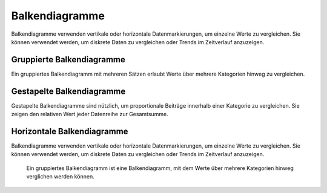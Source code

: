 Balkendiagramme
===============

Balkendiagramme verwenden vertikale oder horizontale Datenmarkierungen, um
einzelne Werte zu vergleichen. Sie können verwendet werden, um diskrete Daten zu
vergleichen oder Trends im Zeitverlauf anzuzeigen.

.. figure:: bar-discrete.png
   :alt: Einfaches Balkendiagramm mit diskreten Werten

.. figure:: bar-timeseries.png
   :alt: Einfaches Balkendiagramm mit Zeitreihen

Gruppierte Balkendiagramme
--------------------------

Ein gruppiertes Balkendiagramm mit mehreren Sätzen erlaubt Werte über mehrere
Kategorien hinweg zu vergleichen.

.. figure:: bar-grouped-discrete.png
   :alt: Gruppierte Balken mit diskreten Werten

Gestapelte Balkendiagramme
--------------------------

Gestapelte Balkendiagramme sind nützlich, um proportionale Beiträge innerhalb
einer Kategorie zu vergleichen. Sie zeigen den relativen Wert jeder Datenreihe
zur Gesamtsumme.

.. figure:: bar-stacked-discrete.png
   :alt: Gestapeltes Balkendiagramm mit diskreten Werten
.. figure:: bar-stacked-timeseries.png
   :alt: Gestapeltes Balkendiagramm für Zeitreihen

Horizontale Balkendiagramme
---------------------------

Balkendiagramme verwenden vertikale oder horizontale Datenmarkierungen, um
einzelne Werte zu vergleichen. Sie können verwendet werden, um diskrete Daten zu
vergleichen oder Trends im Zeitverlauf anzuzeigen.

.. figure:: bar-horizontal-discrete.png 
   :alt: Einfaches horizontales Balkendiagramm mit diskreten Werten

.. figure:: bar-horizontal-timeseries.png      
   :alt: Einfaches horizontales Balkendiagramm für Zeitreihen

.. figure:: bar-horizontal-grouped-discrete.png
   :alt: Gruppierte horizontale Balken für diskrete Werte

   Ein gruppiertes Balkendiagramm ist eine Balkendiagramm, mit dem Werte über
   mehrere Kategorien hinweg verglichen werden können.

.. figure:: bar-horizontal-stacked-discrete.png
   :alt: Gestapelte horizontale Balken für diskrete Werte

